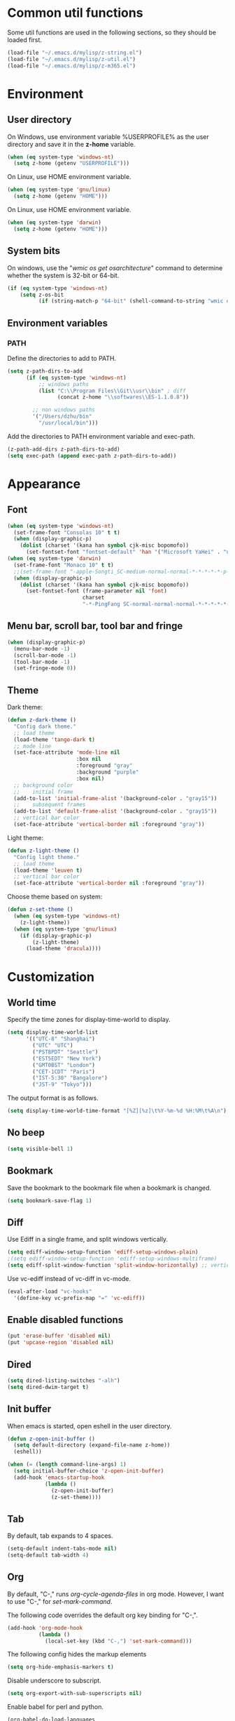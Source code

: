 * Common util functions
Some util functions are used in the following sections, so they should
be loaded first.
#+BEGIN_SRC emacs-lisp
  (load-file "~/.emacs.d/mylisp/z-string.el")
  (load-file "~/.emacs.d/mylisp/z-util.el")
  (load-file "~/.emacs.d/mylisp/z-m365.el")
#+END_SRC

* Environment
** User directory
On Windows, use environment variable %USERPROFILE% as the user
directory and save it in the *z-home* variable.
#+BEGIN_SRC emacs-lisp
  (when (eq system-type 'windows-nt)
    (setq z-home (getenv "USERPROFILE")))
#+END_SRC

On Linux, use HOME environment variable.
#+BEGIN_SRC emacs-lisp
  (when (eq system-type 'gnu/linux)
    (setq z-home (getenv "HOME")))
#+END_SRC

On Linux, use HOME environment variable.
#+BEGIN_SRC emacs-lisp
  (when (eq system-type 'darwin)
    (setq z-home (getenv "HOME")))
#+END_SRC

** System bits
On windows, use the "/wmic os get osarchitecture/" command to determine
whether the system is 32-bit or 64-bit.
#+BEGIN_SRC emacs-lisp
  (if (eq system-type 'windows-nt)
      (setq z-os-bit
            (if (string-match-p "64-bit" (shell-command-to-string "wmic os get osarchitecture")) 64 32)))
#+END_SRC

** Environment variables
*** PATH
Define the directories to add to PATH.
#+BEGIN_SRC emacs-lisp
  (setq z-path-dirs-to-add
        (if (eq system-type 'windows-nt)
            ;; windows paths
            (list "C:\\Program Files\\Git\\usr\\bin" ; diff
                  (concat z-home "\\softwares\\ES-1.1.0.8"))

          ;; non windows paths
          '("/Users/dzhu/bin"
            "/usr/local/bin")))
#+END_SRC

Add the directories to PATH environment variable and exec-path.
#+BEGIN_SRC emacs-lisp
  (z-path-add-dirs z-path-dirs-to-add)
  (setq exec-path (append exec-path z-path-dirs-to-add))
#+END_SRC

* Appearance
** Font
#+BEGIN_SRC emacs-lisp
  (when (eq system-type 'windows-nt)
    (set-frame-font "Consolas 10" t t)
    (when (display-graphic-p)
      (dolist (charset '(kana han symbol cjk-misc bopomofo))
        (set-fontset-font "fontset-default" 'han '("Microsoft YaHei" . "unicode-bmp")))))
  (when (eq system-type 'darwin)
    (set-frame-font "Monaco 10" t t)
    ;;(set-frame-font "-apple-Songti_SC-medium-normal-normal-*-*-*-*-*-p-0-iso10646-1")
    (when (display-graphic-p)
      (dolist (charset '(kana han symbol cjk-misc bopomofo))
        (set-fontset-font (frame-parameter nil 'font)
                          charset
                          "-*-PingFang SC-normal-normal-normal-*-*-*-*-*-p-0-iso10646-1"))))
#+END_SRC

** Menu bar, scroll bar, tool bar and fringe
#+BEGIN_SRC emacs-lisp
  (when (display-graphic-p)
    (menu-bar-mode -1)
    (scroll-bar-mode -1)
    (tool-bar-mode -1)
    (set-fringe-mode 0))
#+END_SRC

** Theme
Dark theme:
#+BEGIN_SRC emacs-lisp
  (defun z-dark-theme ()
    "Config dark theme."
    ;; load theme
    (load-theme 'tango-dark t)
    ;; mode line
    (set-face-attribute 'mode-line nil
                        :box nil
                        :foreground "gray"
                        :background "purple"
                        :box nil)
    ;; background color
    ;;    initial frame
    (add-to-list 'initial-frame-alist '(background-color . "gray15"))
    ;;    subsequent frames
    (add-to-list 'default-frame-alist '(background-color . "gray15"))
    ;; vertical bar color
    (set-face-attribute 'vertical-border nil :foreground "gray"))
#+END_SRC

Light theme:
#+BEGIN_SRC emacs-lisp
  (defun z-light-theme ()
    "Config light theme."
    ;; load theme
    (load-theme 'leuven t)
    ;; vertical bar color
    (set-face-attribute 'vertical-border nil :foreground "gray"))
#+END_SRC

Choose theme based on system:
#+BEGIN_SRC emacs-lisp
  (defun z-set-theme ()
    (when (eq system-type 'windows-nt)
      (z-light-theme))
    (when (eq system-type 'gnu/linux)
      (if (display-graphic-p)
          (z-light-theme)
        (load-theme 'dracula))))
#+END_SRC

* Customization
** World time
Specify the time zones for display-time-world to display.
#+BEGIN_SRC emacs-lisp
  (setq display-time-world-list
        '(("UTC-8" "Shanghai")
          ("UTC" "UTC")
          ("PST8PDT" "Seattle")
          ("EST5EDT" "New York")
          ("GMT0BST" "London")
          ("CET-1CDT" "Paris")
          ("IST-5:30" "Bangalore")
          ("JST-9" "Tokyo")))
#+END_SRC

The output format is as follows.
#+BEGIN_SRC emacs-lisp
  (setq display-time-world-time-format "[%Z][%z]\t%Y-%m-%d %H:%M\t%A\n")
#+END_SRC

** No beep
#+BEGIN_SRC emacs-lisp
(setq visible-bell 1)
#+END_SRC

** Bookmark
Save the bookmark to the bookmark file when a bookmark is changed.
#+BEGIN_SRC emacs-lisp
(setq bookmark-save-flag 1)
#+END_SRC

** Diff
Use Ediff in a single frame, and split windows vertically.
#+BEGIN_SRC emacs-lisp
(setq ediff-window-setup-function 'ediff-setup-windows-plain)
;(setq ediff-window-setup-function 'ediff-setup-windows-multiframe)
(setq ediff-split-window-function 'split-window-horizontally) ;; vertical!!
#+END_SRC

Use vc-ediff instead of vc-diff in vc-mode.
#+BEGIN_SRC emacs-lisp
  (eval-after-load "vc-hooks"
    '(define-key vc-prefix-map "=" 'vc-ediff))
#+END_SRC

** Enable disabled functions
#+BEGIN_SRC emacs-lisp
(put 'erase-buffer 'disabled nil)
(put 'upcase-region 'disabled nil)
#+END_SRC

** Dired
#+BEGIN_SRC emacs-lisp
(setq dired-listing-switches "-alh")
(setq dired-dwim-target t)
#+END_SRC

** Init buffer
When emacs is started, open eshell in the user directory.
#+BEGIN_SRC emacs-lisp
  (defun z-open-init-buffer ()
    (setq default-directory (expand-file-name z-home))
    (eshell))
  
  (when (= (length command-line-args) 1)
    (setq initial-buffer-choice 'z-open-init-buffer)
    (add-hook 'emacs-startup-hook
              (lambda ()
                (z-open-init-buffer)
                (z-set-theme))))
#+END_SRC

** Tab
By default, tab expands to 4 spaces.
#+BEGIN_SRC emacs-lisp
  (setq-default indent-tabs-mode nil)
  (setq-default tab-width 4)
#+END_SRC

** Org
By default, "C-," runs /org-cycle-agenda-files/ in org mode. However,
I want to use "C-," for /set-mark-command/.

The following code overrides the default org key binding for "C-,".
#+BEGIN_SRC emacs-lisp
  (add-hook 'org-mode-hook
            (lambda ()
              (local-set-key (kbd "C-,") 'set-mark-command)))
#+END_SRC

The following config hides the markup elements
#+BEGIN_SRC emacs-lisp
  (setq org-hide-emphasis-markers t)
#+END_SRC

Disable underscore to subscript.
#+BEGIN_SRC emacs-lisp
  (setq org-export-with-sub-superscripts nil)
#+END_SRC

Enable babel for perl and python.
#+BEGIN_SRC emacs-lisp
  (org-babel-do-load-languages
   'org-babel-load-languages
   '((emacs-lisp . t)
     (perl . t)
     (python . t)))
#+END_SRC

Use Python 3 by default.
#+BEGIN_SRC emacs-lisp
  (setq org-babel-python-command "python3.6")
#+END_SRC

Redisplay inline images after executing babel code blocks.
#+BEGIN_SRC emacs-lisp
(add-hook 'org-babel-after-execute-hook 'org-redisplay-inline-images)
#+END_SRC

** yes or no
Substitute y-or-n-p for yes-or-no-p.
#+BEGIN_SRC emacs-lisp
  (defalias 'yes-or-no-p 'y-or-n-p)
#+END_SRC

** init mode for scratch buffer
#+BEGIN_SRC emacs-lisp
  (setq initial-major-mode 'org-mode)
#+END_SRC

** browser
#+BEGIN_SRC emacs-lisp
  (defun z-browse-url-chrome-incognito (url &rest args)
    "Browse URL using in chrome incognito mode."
    (w32-shell-execute "open" "C:/Program Files (x86)/Google/Chrome/Application/chrome.exe" (concat " -incognito " url)))

  (when (eq system-type 'windows-nt)
    (setq browse-url-browser-function 'z-browse-url-chrome-incognito))
#+END_SRC

* unset key bindings
By default, 'C-o' is used to call (open-line). I use it as a prefix
for most custom functions.
#+BEGIN_SRC emacs-lisp
  (global-unset-key (kbd "\C-o"))

  (defun z-dired-hook ()
    "dired hook."
    (local-unset-key (kbd "\C-o")))
  (add-hook 'dired-mode-hook 'z-dired-hook)

  (defun z-occur-hook ()
    "dired hook."
    (local-unset-key (kbd "\C-o")))
  (add-hook 'occur-mode-hook 'z-occur-hook)
#+END_SRC

* Programming
** c
#+BEGIN_SRC emacs-lisp
  (setq c-default-style "linux"
        c-basic-offset 4)

  (c-add-style "my-style"
               '(
                 (indent-tabs-mode . nil)
                 (c-basic-offset . 4)))
#+END_SRC

** csharp
#+BEGIN_SRC emacs-lisp
  (add-hook 'csharp-mode-hook 'hs-minor-mode)

  (add-hook 'csharp-mode-hook
            (lambda ()
              (setq indent-tabs-mode nil)
              (c-set-offset 'substatement-open 0)
              (c-set-offset 'inline-open 0)
              (c-set-offset 'case-label '+)
              (if (assoc 'inexpr-class c-offsets-alist)
                  (c-set-offset 'inexpr-class 0))
              (hs-minor-mode)
              (local-set-key (kbd "C-o C-o C-h") 'z-csharp-hide-methods)))

  (add-to-list 'auto-mode-alist '("\\.csproj?\\'" . xml-mode))
#+END_SRC

** java
#+BEGIN_SRC emacs-lisp
  (add-hook 'java-mode-hook
            (lambda ()
              (setq indent-tabs-mode nil)
              (c-set-offset 'substatement-open 0)
              (if (assoc 'inexpr-class c-offsets-alist)
                  (c-set-offset 'inexpr-class 0))))
#+END_SRC

** perl
#+BEGIN_SRC emacs-lisp
(defalias 'perl-mode 'cperl-mode)
(add-to-list 'auto-mode-alist '("\\.t?\\'" . cperl-mode))
#+END_SRC
** json
The following function can be used to beautify json in region.

#+BEGIN_SRC emacs-lisp
  (defun z-python-pretty-print-json ()
    "Pretty print JSON in Python."
    (interactive)
    (z-process-region-with-cmd
     (concat "python " (expand-file-name "~/.emacs.d/python/pretty_print_json.py"))))
#+END_SRC

** html
Use web-mode to edit html files.
#+BEGIN_SRC emacs-lisp
  (setq web-mode-markup-indent-offset 4)
  (setq web-mode-css-indent-offset 4)
  (setq web-mode-code-indent-offset 4)
  (setq web-mode-script-padding 4)
  (setq web-mode-style-padding 4)
  (add-to-list 'auto-mode-alist '("\\.html?\\'" . web-mode))
#+END_SRC

* Utilities
** csharp
#+BEGIN_SRC emacs-lisp
  (load-file "~/.emacs.d/mylisp/z-csharp.el")
#+END_SRC

** Git
#+BEGIN_SRC emacs-lisp
  (load-file "~/.emacs.d/mylisp/z-git.el")
#+END_SRC

** Reminder
#+BEGIN_SRC emacs-lisp
  (load-file "~/.emacs.d/mylisp/z-reminder.el")
  (z-reminder-start t)
  (global-set-key (kbd "C-o r s") 'z-reminder-start)
  (global-set-key (kbd "C-o r e") 'z-reminder-stop)
  (global-set-key (kbd "C-o r r") 'z-reminder-report)
#+END_SRC

* Key bindings
** Change default key bindings
#+BEGIN_SRC emacs-lisp
  (global-set-key (kbd "C-x f") 'find-file-at-point)
  (global-set-key (kbd "C-x C-b") 'ibuffer)
#+END_SRC

** Load ffap bindings
#+BEGIN_SRC emacs-lisp
(ffap-bindings)
#+END_SRC

** Set mark
#+BEGIN_SRC emacs-lisp
  (global-set-key (kbd "C-,") 'set-mark-command)
#+END_SRC

** Run eshell
This function runs eshell in the current directory.
#+BEGIN_SRC emacs-lisp
  (defun z-run-eshell ()
    "Run eshell"
    (interactive)
    (if (string= major-mode "eshell-mode")
        (message "already in eshell mode")
      (let ((buf-name (concat "esh-" (buffer-name))))
        (if (get-buffer buf-name)
            (switch-to-buffer buf-name)
          (progn (eshell "dummy")
                 (rename-buffer buf-name))))))
#+END_SRC

Here is the key binding for it.
#+BEGIN_SRC emacs-lisp
  (global-set-key (kbd "C-x C-h") 'z-run-eshell)
#+END_SRC

** "C-o" prefix
"C-o" is used as prefix to avoid conflicts with builtin key bindings.
#+BEGIN_SRC emacs-lisp
  (global-set-key (kbd "C-o t") 'display-time-world)
  (global-set-key (kbd "C-o i") 'imenu)
  (global-set-key (kbd "C-o p") 'z-goto-match-paren)
  (global-set-key (kbd "C-o g") 'rgrep)
  (global-set-key (kbd "C-o f") 'find-dired)
  (global-set-key (kbd "C-o w") 'ffap-copy-string-as-kill)
  (global-set-key (kbd "C-o C-o y") 'z-dup-line)
  (global-set-key (kbd "C-o C-o i") 'z-inc-num)
  (global-set-key (kbd "C-o d d") 'z-bing-dict-search-word)
  (global-set-key (kbd "C-o d r") 'z-bing-dict-search-region)
  (global-set-key (kbd "C-o d l") 'z-bing-dict-search-line)
  (global-set-key (kbd "C-o s l") 'z-bing-search-line)
  (global-set-key (kbd "C-o s r") 'z-bing-search-region)
  (global-set-key (kbd "C-o o c") 'org-capture)
#+END_SRC

*** Go to next appropriate point
Use "C-o C-f" to go to the next appropriate point in the buffer.
#+BEGIN_SRC emacs-lisp
  (defun z-next-appropriate-point ()
    "Go to the next appropriate point based on the context."
    (interactive)
    (cond
     ((string= major-mode "web-mode")
      (search-forward "=\"" nil t))
     (t forward-char)))

  (global-set-key (kbd "C-o C-f") 'z-next-appropriate-point)
#+END_SRC

*** Go to scratch buffer
#+BEGIN_SRC emacs-lisp
  (defun z-goto-scratch ()
    "Go to scratch buffer."
    (interactive)
    (switch-to-buffer "*scratch*"))

  (global-set-key (kbd "C-o C-o s") 'z-goto-scratch)
#+END_SRC

*** Go to OneDrive directory
#+BEGIN_SRC emacs-lisp
  (defun z-onedrive-dir ()
    "Go to OneDrive directory."
    (interactive)
    (dired-at-point (getenv "OneDrive")))
#+END_SRC

** Bookmarks
Key binding for opening the /bookmarks.org/ file that is used save
bookmarks for URL, files and directories.
#+BEGIN_SRC emacs-lisp
  (global-set-key (kbd "C-o b")
                  (lambda ()
                    (interactive)
                    (find-file-other-window
                     (concat (getenv "OneDrive")
                             "\\bookmarks.org"))))
#+END_SRC
** Email
Key binding for opening the /email.html/ file that will be inserted into
outlook.
#+BEGIN_SRC emacs-lisp
    (global-set-key (kbd "C-o m")
                    (lambda ()
                      (interactive)
                      (find-file-other-window "~/.emacs.d/email.html")
                      (search-forward "<body>")
                      (search-forward ">")))
#+END_SRC
* Abbreviations
** Minor modes
*** z-shell-mode
This mode is enabled when in shell or eshell mode.
#+BEGIN_SRC emacs-lisp
  (define-minor-mode z-shell-mode
    "Better shell interaction"
    :lighter " z-sh")
  (add-hook 'shell-mode-hook 'z-shell-mode)
  (add-hook 'eshell-mode-hook 'z-shell-mode)
#+END_SRC

*** z-code-mode
This mode is enabled when writing code.
#+BEGIN_SRC emacs-lisp
  (define-minor-mode z-code-mode
    "Accelerate coding"
    :lighter " z-code")
  (add-hook 'c-mode-hook 'z-code-mode)
  (add-hook 'c++-mode-hook 'z-code-mode)
  (add-hook 'java-mode-hook 'z-code-mode)
  (add-hook 'csharp-mode-hook 'z-code-mode)
  (add-hook 'typescript-mode-hook 'z-code-mode)

#+END_SRC

*** z-web-mode
This mode is enabled when in web-mode or html-mode.
#+BEGIN_SRC emacs-lisp
  (define-minor-mode z-web-mode
    "Accelerate web programming"
    :lighter " z-web")
  (add-hook 'html-mode-hook 'z-web-mode)
  (add-hook 'web-mode-hook 'z-web-mode)
#+END_SRC

*** z-msbuild-mode
This mode is enabled when writing msbuild files.
#+BEGIN_SRC emacs-lisp
  (define-minor-mode z-msbuild-mode
    "Accelerate msbuild"
    :lighter " z-msb")
#+END_SRC

** Abbrev tables
Abbrevs are defined in a separate file. They are linked to
corresponding modes through the above minor modes.
#+BEGIN_SRC emacs-lisp
(load-file "~/.emacs.d/mylisp/z-abbrevs.el")
(setq-default abbrev-mode t)
#+END_SRC

* GPG
The following function encrypts a file using GPG.
#+BEGIN_SRC emacs-lisp
  (defun z-encrypt-file (file key-name &optional output-file)
    "Encrypt FILE with public key that matches NAME."
    (let ((context (epg-make-context)) (keys))
      (if (file-exists-p file)
          (progn (setq keys (epg-list-keys context key-name))
                 (if keys
                     (epg-encrypt-file context file keys output-file)
                   (message "Cannot find key that matches %s." key-name)))
        (message "File %s does not exist." file))))
#+END_SRC

Encrypt a list of files:
#+BEGIN_SRC emacs-lisp
  (defun z-encrypt-files (files key-name)
    (let ((context (epg-make-context)) (keys))
      (setq keys (epg-list-keys context key-name))
      (if keys
          (dolist (file files)
            (epg-encrypt-file context file keys (concat file ".gpg")))
        (message "Cannot find key that matches %s." key-name))))
#+END_SRC

The following function descrypts file from string.
#+BEGIN_SRC emacs-lisp
  (defun z-decrypt-string (encrypted-string &optional out-file)
    "Decrypt ENCRYPTED-STRING and save the result in OUT-FILE.
  If OUT-FILE is nil, return the descrypted string."
    (let ((decrypt-string
           (lambda (encrypted-string)
             (epg-decrypt-string (epg-make-context) encrypted-string)))
          (need-decrypt-p
           (lambda ()
             (if (file-exists-p out-file)
                 (if (yes-or-no-p (format "File %s already exists. Overwrite? "  out-file))
                     (progn (delete-file out-file) t)
                   nil)
               t))))
      (if out-file
          (when (funcall need-decrypt-p)
            (append-to-file (funcall decrypt-string encrypted-string) nil out-file))
        (funcall decrypt-string encrypted-string))))
#+END_SRC

* Azure Database
SQL Server login info:
#+BEGIN_SRC emacs-lisp
  (setq sql-ms-login-params
        '((server :default "donzhu.database.windows.net")
          (database :default "donzhu_db")
          (user :default "donzhu")
          (password)))

  (setq sql-connection-alist
        '((mydb (sql-product 'ms)
                (sql-server "donzhu.database.windows.net")
                (sql-database "donzhu_db")
                (sql-user "donzhu"))))
#+END_SRC

The buffer name to show process.
#+BEGIN_SRC emacs-lisp
  (setq z-database-buffer "*My Database*")
#+END_SRC

Password cache:
#+BEGIN_SRC emacs-lisp
(setq z--database-password nil)
#+END_SRC

Prompt for password:
#+BEGIN_SRC emacs-lisp
  (defun z-database-password ()
    "Prompt for database password."
    (if z--database-password
        z--database-password
      (setq z--database-password (read-passwd "Database password: "))))
#+END_SRC


#+BEGIN_SRC emacs-lisp
  (defun z-query (sql)
    "Run sql against the database."
    (interactive "sQuery: ")
    (let ((default-directory "~/.emacs.d/perl"))
      (start-process "perl_query" z-database-buffer
                     "perl" "azure_db.pl" "query"
                     "--sql" sql
                     "--password" (z-database-password))
      (display-buffer z-database-buffer)))
#+END_SRC

Query and return the result.
#+BEGIN_SRC emacs-lisp
  (defun z-query-value (sql)
    "Run sql against the database and return the result."
    (let ((default-directory "~/.emacs.d/perl"))
      (shell-command-to-string
       (concat "perl azure_db.pl value --sql \""
               sql "\" --password " (z-database-password)))))
#+END_SRC

Upload file:
#+BEGIN_SRC emacs-lisp
  (defun z-upload-file (file file-id file-name)
    "Upload file to azure database."
    (setq file (expand-file-name file))
    (let ((default-directory "~/.emacs.d/perl"))
      (start-process "perl_upload_file" z-database-buffer
                     "perl" "azure_db.pl" "upload"
                     "--file" file
                     "--file_id" file-id
                     "--file_name" file-name
                     "--password" (z-database-password))
      (display-buffer z-database-buffer)))
#+END_SRC

Pull file:
#+BEGIN_SRC emacs-lisp
  (defun z-pull-file (file-id output-file)
    "Pull file from azure database."
    (setq output-file (expand-file-name output-file))
    (let ((default-directory "~/.emacs.d/perl"))
      (start-process "perl_pull_file" z-database-buffer
                     "perl" "azure_db.pl" "pull"
                     "--file_id" file-id
                     "--output_file" output-file
                     "--password" (z-database-password))
      (display-buffer z-database-buffer)))
#+END_SRC

Delete file:
#+BEGIN_SRC emacs-lisp
  (defun z-delete-file (file-id)
    "Delete file from azure database."
    (let ((default-directory "~/.emacs.d/perl"))
      (start-process "perl_delete_file" z-database-buffer
                     "perl" "azure_db.pl" "delete"
                     "--file_id" file-id
                     "--password" (z-database-password))
      (display-buffer z-database-buffer)))
#+END_SRC

List all files:
#+BEGIN_SRC emacs-lisp
    (defun z-list-files ()
      "List files in azure database."
      (interactive)
      (let ((default-directory "~/.emacs.d/perl"))
        (start-process "perl_list_files" z-database-buffer
                       "perl" "azure_db.pl" "list"
                       "--password" (z-database-password))
        (display-buffer z-database-buffer)))
#+END_SRC

Add tag:
#+BEGIN_SRC emacs-lisp
  (defun z-new-tag (tag-code tag-name)
    "Add new tag."
    (let ((default-directory "~/.emacs.d/perl"))
      (start-process "perl_new_tag" z-database-buffer
                     "perl" "azure_db.pl" "newtag"
                     "--tag_code" tag-code
                     "--tag_name" tag-name
                     "--password" (z-database-password))
      (display-buffer z-database-buffer)))
#+END_SRC

Change tag name:
#+BEGIN_SRC emacs-lisp
  (defun z-change-tag-name (tag-code tag-name)
    "Change tag name."
    (let ((default-directory "~/.emacs.d/perl"))
      (start-process "perl_rename_tag" z-database-buffer
                     "perl" "azure_db.pl" "renametag"
                     "--tag_code" tag-code
                     "--tag_name" tag-name
                     "--password" (z-database-password))
      (display-buffer z-database-buffer)))
#+END_SRC

List tags:
#+BEGIN_SRC emacs-lisp
  (defun z-list-tags ()
    "List all tags."
    (interactive)
    (let ((default-directory "~/.emacs.d/perl"))
      (start-process "perl_list_tags" z-database-buffer
                     "perl" "azure_db.pl" "tags"
                     "--password" (z-database-password))
      (display-buffer z-database-buffer)))
#+END_SRC

Add file tag:
#+BEGIN_SRC emacs-lisp
  (defun z-add-file-tag (file-id tag-code)
    "Add file tag."
    (let ((default-directory "~/.emacs.d/perl"))
      (start-process "perl_add_file_tag" z-database-buffer
                     "perl" "azure_db.pl" "addfiletag"
                     "--file_id" file-id
                     "--tag_code" tag-code
                     "--password" (z-database-password))
      (display-buffer z-database-buffer)))
#+END_SRC

Remove file tag:
#+BEGIN_SRC emacs-lisp
  (defun z-remove-file-tag (file-id tag-code)
    "Remove file tag."
    (let ((default-directory "~/.emacs.d/perl"))
      (start-process "perl_add_file_tag" z-database-buffer
                     "perl" "azure_db.pl" "rmfiletag"
                     "--file_id" file-id
                     "--tag_code" tag-code
                     "--password" (z-database-password))
      (display-buffer z-database-buffer)))
#+END_SRC

Upload files in dired:
#+BEGIN_SRC emacs-lisp
  (defun z-upload ()
    "Upload files in dired."
    (interactive)
    (when (string= major-mode "dired-mode")
      (let ((files (dired-get-marked-files))
            (get-file-id
             (lambda (file)
               (file-name-nondirectory file)))
            (get-file-name
             (lambda (file)
               (file-name-nondirectory file))))
        (dolist (file files)
          (if (> (string-to-number
                  (z-query-value
                   (format "select count(*) from [file] where file_id = '%s'"
                           (funcall get-file-id file))))
                 0)
              (when (y-or-n-p (format "File %s already exists. Overwrite? "
                                      (funcall get-file-id file)))
                (z-update-file file (funcall get-file-id file)))
            (z-upload-file file
                           (funcall get-file-id file)
                           (funcall get-file-name file)))))))
#+END_SRC

Pull marked file:
#+BEGIN_SRC emacs-lisp
  (defun z-pull-marked-files ()
    "Pull marked files in dired. Use the file name as file_id."
    (interactive)
    (when (string= major-mode "dired-mode")
      (let ((files (dired-get-marked-files))
            (tmp-file)
            (get-file-id
             (lambda (file)
               (file-name-nondirectory file)))
            (get-file-name
             (lambda (file)
               (file-name-nondirectory file))))
        (dolist (file files)
          (setq tmp-file (concat file ".tmp~"))
          (rename-file file tmp-file)
          (z-pull-file (funcall get-file-id file)
                       (funcall get-file-name file))
          (delete-file tmp-file)))))
#+END_SRC

Update file content:
#+BEGIN_SRC emacs-lisp
  (defun z-update-file (file file-id)
    "Update file."
    (setq file (expand-file-name file))
    (let ((default-directory "~/.emacs.d/perl"))
      (start-process "perl_update_file" z-database-buffer
                     "perl" "azure_db.pl" "update"
                     "--file" file
                     "--file_id" file-id
                     "--password" (z-database-password))
      (display-buffer z-database-buffer)))
#+END_SRC

* Windows specific
** Win32 API wrappers
#+BEGIN_SRC emacs-lisp
  (when (eq system-type 'windows-nt)
    (load-file "~/.emacs.d/mylisp/z-win.el"))
#+END_SRC

** 7z
Define a variable to point to the 7z exe file.
#+BEGIN_SRC emacs-lisp
  (setq z-7z-exe "C:/Program Files/7-Zip/7z.exe")
#+END_SRC

The following function unzips the zip file using 7z.
#+BEGIN_SRC emacs-lisp
  (defun z-7z-unzip (file)
    "Unzip FILE with 7z into a folder with the same name as FILE."
    (let ((output-dir) (cmd))
      (setq file (expand-file-name file))
      (setq output-dir (concat (file-name-directory file) (file-name-base file)))
      (if (file-exists-p z-7z-exe)
          (progn
            (setq cmd (format "\"%s\" x \"%s\" -o\"%s\""
                              (z-string-win-style-path z-7z-exe)
                              (z-string-win-style-path file)
                              (z-string-win-style-path output-dir)))
            (message cmd)
            (async-shell-command cmd))
        (message "7z.exe not found"))))
#+END_SRC

The following interactive function unzips the file at point.
#+BEGIN_SRC emacs-lisp
  (defun z-7z-unzip-file-at-point ()
    "Unzip file at point using 7z."
    (interactive)
    (let ((file (if (string= major-mode "dired-mode")
                    (dired-copy-filename-as-kill 0)
                  (thing-at-point 'filename))))
      (if file
          (z-7z-unzip file)
        (message "No file at point."))))
#+END_SRC

The following function zips a directory.
#+BEGIN_SRC emacs-lisp
  (defun z-7z-zip-dir (dir zip-file-name)
    "Zip DIR."
    (let ((cmd))
      (setq dir (expand-file-name dir))
      (if (file-exists-p z-7z-exe)
          (progn
            (setq cmd (format "\"%s\" a -tzip \"%s\" \"%s\""
                              (z-string-win-style-path z-7z-exe)
                              (z-string-win-style-path zip-file-name)
                              (z-string-win-style-path dir)))
            (message cmd)
            (async-shell-command cmd))
        (message "7z.exe not found"))))
#+END_SRC

This interactive function zips a directory at point.
#+BEGIN_SRC emacs-lisp
  (defun z-7z-zip-dir-at-point ()
    "Zip directory at point."
    (interactive)
    (let ((dir (if (string= major-mode "dired-mode")
                   (dired-copy-filename-as-kill 0)
                 (thing-at-point 'filename))))
      (if (file-directory-p dir)
          (z-7z-zip-dir dir (concat dir ".zip"))
        (message "No file at point."))))
#+END_SRC


** Visual studio
#+BEGIN_SRC emacs-lisp
  (when (eq system-type 'windows-nt)
    (global-set-key (kbd "C-o C-o C-v") 'z-open-file-at-point-in-vs))
#+END_SRC

** SSMS
#+BEGIN_SRC emacs-lisp
  (when (eq system-type 'windows-nt)
    (add-hook 'sql-mode-hook
              (lambda ()
                (local-set-key (kbd "C-c s s") 'z-ssms-run-sql-in-region))))
#+END_SRC

** Path conversion
Convert path in region to standard Windows path.
#+BEGIN_SRC emacs-lisp
  (defun z-win-format-path-in-region ()
    "Convert path in region to standard Windows path."
    (interactive)
    (let ((file (buffer-substring-no-properties (region-beginning) (region-end))))
      (delete-region (region-beginning) (region-end))
      (insert (z-string-win-style-path file))))
#+END_SRC


* COMMENT Unused config that may be useful in the future
;; run as server
;; (require 'server)
;; (unless (server-running-p) (server-start))

;; macros
;(fset 'comment-c [?\C-a ?\C-x ?\C-x ?\C-a ?\C-x ?r ?t ?/ ?/ return])
;(put 'comment-c 'kmacro t)

;;auto-complete
;;(require 'auto-complete)
;;(global-auto-complete-mode t)

;; yasnippet
;;(add-to-list 'load-path "~/.emacs.d/snippets")
;;(require 'yasnippet)
;;(yas-global-mode 1)
;;(global-set-key (kbd "C-o TAB") 'yas-expand)

;; web-mode
;;(require 'web-mode)
;; (setq web-mode-markup-indent-offset 4)
;; (setq web-mode-css-indent-offset 4)
;; (setq web-mode-code-indent-offset 4)
;; (setq web-mode-script-padding 4)
;; (setq web-mode-style-padding 4)
;; (add-to-list 'auto-mode-alist '("\\.html?\\'" . web-mode))
;; (add-to-list 'auto-mode-alist '("\\.jsp?\\'" . web-mode))
;; (add-to-list 'auto-mode-alist '("\\.vue?\\'" . web-mode))
;; (add-hook 'web-mode-hook
;;           (lambda ()
;;             (setq indent-tabs-mode nil)))

;; rainbow-mode
;; (require 'rainbow-mode)


;; (setq sql-mysql-program "/usr/local/bin/mysql")
;; (setq sql-mysql-login-params
;;       '((server :default "localhost")
;;         (port :default 3306)
;;         (database :default "test")
;;         (user :default "root")
;;         (password)))
;; (add-hook 'sql-interactive-mode-hook
;;           (lambda ()
;;             (toggle-truncate-lines t)))
;; ;;(setq sql-user "fc")
;; ;;(setq sql-password "Fc654321")
;; ;;(setq sql-server "192.168.8.8")
;; ;;(setq sql-mysql-options "optional command line options")
;; (setq sql-connection-alist
;;       '((local (sql-product 'mysql)
;;                (sql-server "localhost")
;;                (sql-port 3306)
;;                (sql-database "fcgyldb_dot3")
;;                (sql-user "root")
;;                (sql-password "mysql"))
;;         (dev (sql-product 'mysql)
;;               (sql-server "192.168.8.6")
;;               (sql-port 3306)
;;               (sql-database "fcgyldb_docker4")
;;               (sql-user "fc")
;;               (sql-password "Fc654321"))
;;         (prod (sql-product 'mysql)
;;               (sql-server "192.168.8.4")
;;               (sql-port 3309)
;;               (sql-database "zunpindb")
;;               (sql-user "readonly_user")
;;               (sql-password "Fengchao4006221999"))
;;         ))

;; (require 'clojure-mode)
;;(require 'cider-mode)

  ;; transparent frame
  ;;(set-frame-parameter (selected-frame) 'alpha '(<active> [<inactive>]))
  ;(set-frame-parameter (selected-frame) 'alpha '(95 95))

  ;(add-to-list 'default-frame-alist '(alpha 95 95))
  ;(add-to-list 'default-frame-alist '(top . 10))
  ;(add-to-list 'default-frame-alist '(left . 0))
  ;(add-to-list 'default-frame-alist '(height . 65))
  ;(add-to-list 'default-frame-alist '(width . 240))

  ;; theme
  ;;(load-theme 'wombat t)
  ;;(load-theme 'deeper-blue t)
  ;(set-background-color "gray15")

  ;; line number
  ;;(global-linum-mode t)

;;(setq org-export-with-sub-superscripts nil) (setq
;;org-default-notes-file "/Users/dzhu/Documents/notes/notes.org")

;;(defun my-c++-mode-hook ()
;;  (c-set-style "my-style")
;;  (auto-fill-mode)
;;  (c-toggle-auto-hungry-state 0))
;;(add-hook 'c++-mode-hook 'my-c++-mode-hook)

;; open .h in c++ mode
;;(add-to-list 'auto-mode-alist '("\\.h\\'" . c++-mode))
  ;; buffer-menu
  ;;(global-set-key (kbd "C-x C-b") 'buffer-menu)

** Watch Skype directory
;;(when (string= (system-name) "DONZHU-WORK")
;;    (save-excursion
;;      (z-watch-skype-dir)))

** AutoHotKey
;;  (when (eq system-type 'windows-nt)
;;    (load-file "~/.emacs.d/mylisp/z-ahk.el"))
